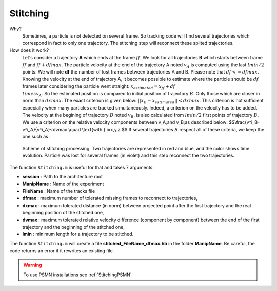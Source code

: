 Stitching
==========

Why?
    Sometimes, a particle is not detected on several frame. So tracking code will find several trajectories which correspond in fact to only one trajectory. The stitching step will reconnect these splited trajectories. 
    
How does it work?
    Let's consider a trajectory **A** which ends at the frame :math:`ff`. We look for all trajectories **B** which starts between frame :math:`ff` and :math:`ff+dfmax`. The particle velocity at the end of the trajectory A noted :math:`v_A` is computed using the last :math:`lmin/2` points. We will note **df** the number of lost frames between trajectories A and B. Please note that :math:`df<=dfmax`. Knowing the velocity at the end of trajectory A, it becomes possible to estimate where the particle should be :math:`df` frames later considering the particle went straight:
    :math:`x_{estimated}=x_{ff}+df\\times v_A`. 
    So the estimated position is compared to initial position of trajectory :math:`B`.  Only those which are closer in norm than :math:`dxmax`. The exact criterion is given below:
    :math:`||x_B-x_{estimated}||<dxmax`.
    This criterion is not sufficient especially when many particles are tracked simultaneously. Indeed, a criterion on the velocity has to be added. The velocity at the begining of trajectory :math:`B` noted :math:`v_B`, is also calculated from :math:`lmin/2` first points of trajectory :math:`B`. We use a criterion on the relative velocity components between \v_A\;\ and \v_B\;\ as described below:
    $$\\frac{v^i_B-v^i_A}{v^i_A}<dvmax \\quad \\text{with } i=x,y,z.$$
    If several trajectories :math:`B` respect all of these criteria, we keep the one such as :
    
        
.. figure:: Figures/Stitching.png
    :width: 40%
    
    Scheme of stitching processing. Two trajectories are represented in red and blue, and the color shows time evolution. Particle was lost for several frames (in violet) and this step reconnect the two trajectories.
    
The function ``Stitching.m`` is useful for that and takes 7 arguments:

- **session**     : Path to the architecture root
- **ManipName**   : Name of the experiment
- **FileName**    : Name of the tracks file
- **dfmax**       : maximum number of tolerated missing frames to reconnect to trajectories,
- **dxmax**       : maximum tolerated distance (in norm) between projected point after the first trajectory and the real beginning position of the stitched one,
- **dvmax**       : maximum tolerated relative velocity difference (component by component) between the end of the first trajectory and the beginning of the stitched one,
- **lmin**        : minimum length for a trajectory to be stitched.

The function ``Stitching.m`` will create a file **stitched_FileName_dfmax.h5** in the folder **ManipName**. Be careful, the code returns an error if it rewrites an existing file.

.. warning:: 

    To use PSMN installations see :ref:`StitchingPSMN`
